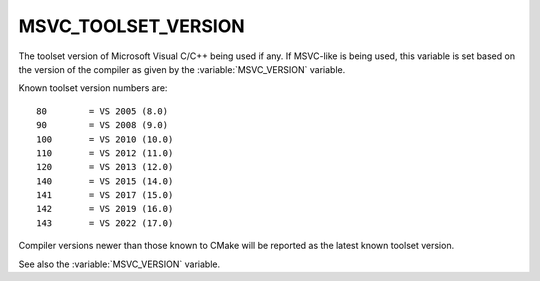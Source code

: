 MSVC_TOOLSET_VERSION
--------------------

.. versionadded:: 3.12

The toolset version of Microsoft Visual C/C++ being used if any.
If MSVC-like is being used, this variable is set based on the version
of the compiler as given by the :variable:`MSVC_VERSION` variable.

Known toolset version numbers are::

  80        = VS 2005 (8.0)
  90        = VS 2008 (9.0)
  100       = VS 2010 (10.0)
  110       = VS 2012 (11.0)
  120       = VS 2013 (12.0)
  140       = VS 2015 (14.0)
  141       = VS 2017 (15.0)
  142       = VS 2019 (16.0)
  143       = VS 2022 (17.0)

Compiler versions newer than those known to CMake will be reported
as the latest known toolset version.

See also the :variable:`MSVC_VERSION` variable.
